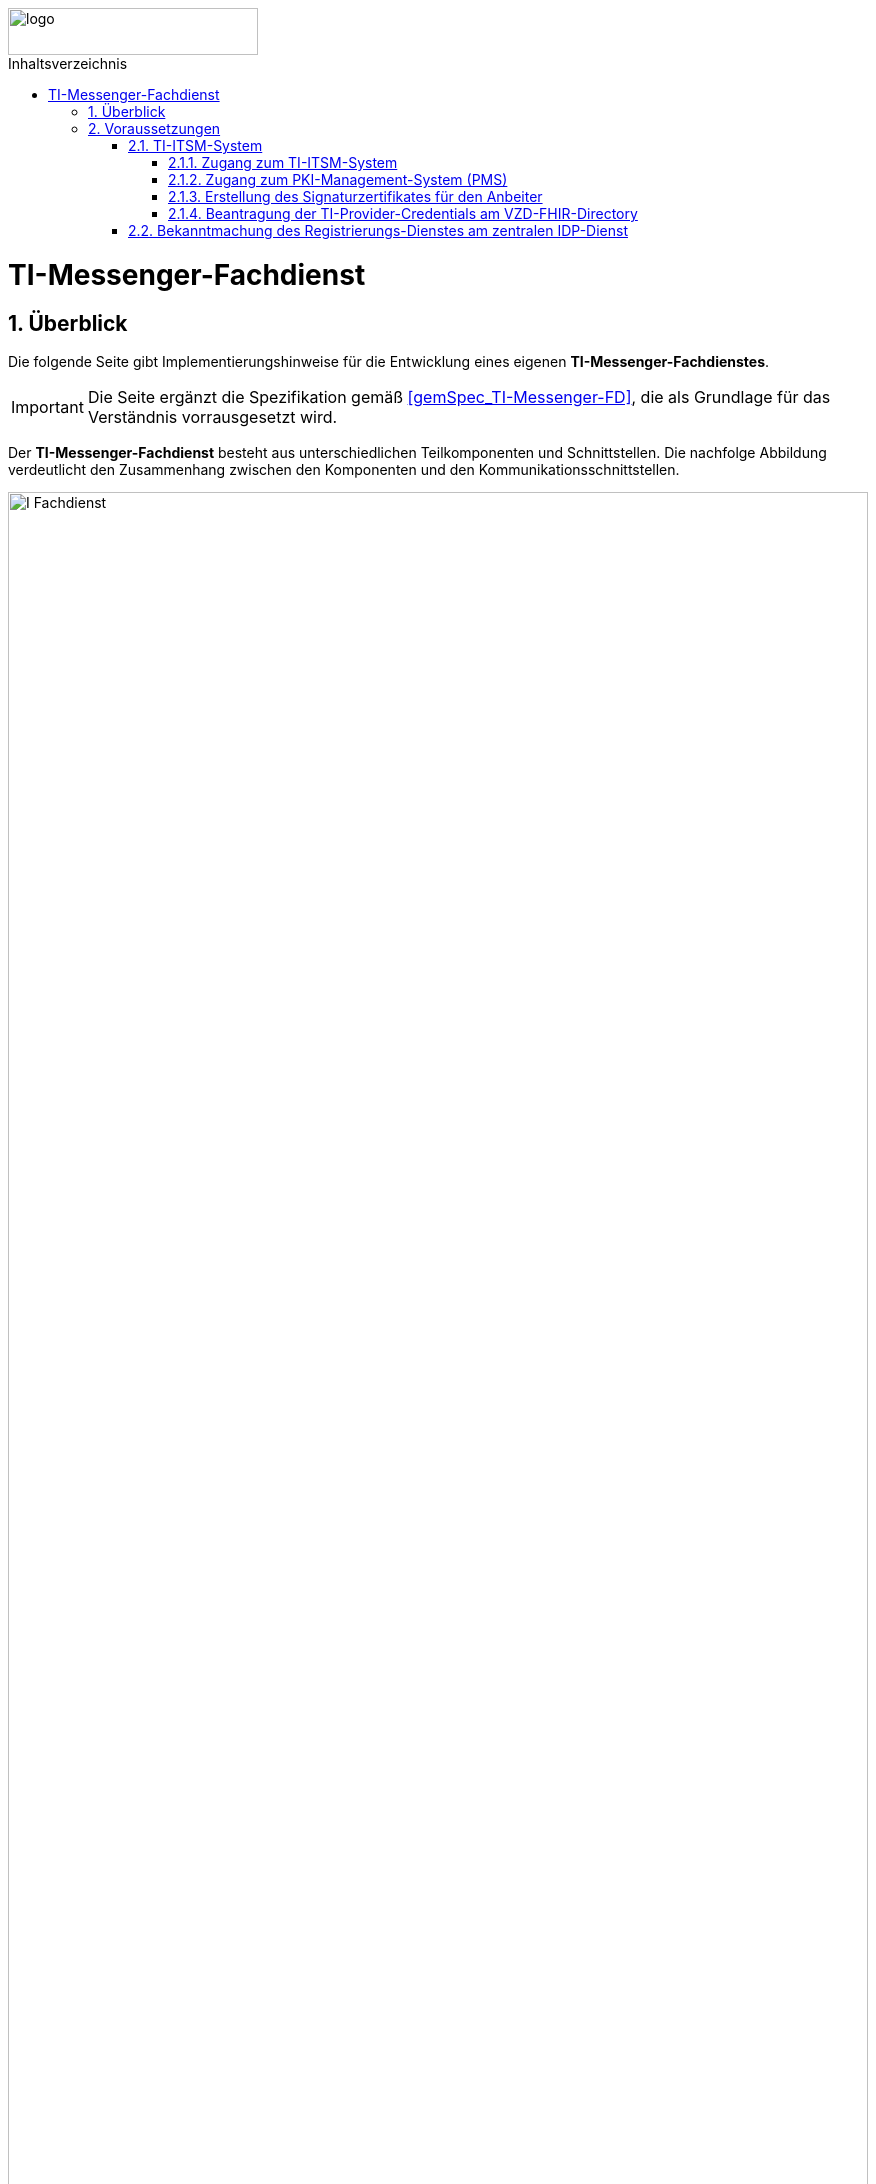 ifdef::env-github[]
:tip-caption: :bulb:
:note-caption: :information_source:
:important-caption: :heavy_exclamation_mark:
:caution-caption: :fire:
:warning-caption: :warning:
endif::[]

:imagesdir: ../../images
:toc: macro
:toclevels: 5
:toc-title: Inhaltsverzeichnis
:numbered:

image::meta/gematik.png[logo,width=250,height=47,role=right]

toc::[]
= TI-Messenger-Fachdienst
== Überblick
Die folgende Seite gibt Implementierungshinweise für die Entwicklung eines eigenen *TI-Messenger-Fachdienstes*.

IMPORTANT: Die Seite ergänzt die Spezifikation gemäß link:https://fachportal.gematik.de/fachportal-import/files/gemSpec_TI-Messenger-FD_V1.1.1.pdf[&#91;gemSpec_TI-Messenger-FD&#93;], die als Grundlage für das Verständnis vorrausgesetzt wird. 

Der *TI-Messenger-Fachdienst* besteht aus unterschiedlichen Teilkomponenten und Schnittstellen. Die nachfolge Abbildung verdeutlicht den Zusammenhang zwischen den Komponenten und den Kommunikationsschnittstellen. 

image::I_Fachdienst.png[width="100%"]

Der *TI-Messenger-Fachdienst* besteht aus den folgenden Teilkomponenten :  

* link:Registrierungsdienst.adoc[Registrierungs-Dienst], 

* link:MessengerService.adoc[Messenger-Service],

* link:https://spec.matrix.org/v1.3/push-gateway-api/[Push-Gateway] 

NOTE: Die Teilkomponente *Push-Gateway* ist nach der oben genannten Matrix Spezifikation zu implementieren und wird deshalb in dieser Implementierungshilfe nicht detaillierter beschrieben.

== Voraussetzungen 
=== TI-ITSM-System
==== Zugang zum TI-ITSM-System
Die gematik stellt ein IT Service Management System für die TI-Anbieter zur Verfügung (TI-ITSM-System). Über das TI-ITSM-System ist es unter anderem möglich, Service-Requests für Anbieter eines *TI-Messenger-Dienstes* zu stellen. Dies ist im Kontext des *TI-Messenger-Dienstes* für die folgenden Punkte notwendig:

* für den Zugang zum PKI-Management-System (PMS), +
* Erstellung des Signaturzertifikates für den Anbeiter des *TI-Messenger-Dienstes*, +
* für die Beantragung der `TI-Provider-Credentials` für die Anbieterschnittstelle des *VZD-FHIR-Directory* und +
* die Registrierung des *Registrierungs-Dienstes* beim zentralen *IDP-Dienst* der gematik. 

Hierfür ist es erforderlich, dass sich ein Anbieter eines *TI-Messenger-Dienstes* beim TI-ITSM-System ongeboardet wird. Weitere Information können dem im https://fachportal.gematik.de/anwendungen/ti-messenger[Fachportal] bereitgestelltem Welcome Package (Schritt 4) entnommen werden. Das TI-ITSM-System ist unter der folgenden Internetseite erreichbar: https://www.ti-itsm.de

==== Zugang zum PKI-Management-System (PMS)
Um das Signaturzertifikat (welches für die Signatur des `RegService-OpenID-Token` benötigt wird) abrufen zu können, müssen vorher ein Benutzeraccount und Berechtigungen über weitere Service-Requests für die Organisation und den Benutzer (nur Root-User) im TI-ITSM-System beantragt werden. Weitere Information können dem im https://fachportal.gematik.de/anwendungen/ti-messenger[Fachportal] bereitgestelltem Welcome Package (Schritt 6) entnommen werden.

Zugang zum PMS:

* RU/TU: https://www-testref.tms.ti-dienste.de
* PU: https://auth.ti-dienste.de/my.policy

==== Erstellung des Signaturzertifikates für den Anbeiter
Für die Signierung eines `RegService-OpenID-Token` durch den *Registrierungs-Dienst* eines *TI-Messenger-Fachdienstes* wird ein Signaturzertifikat der PKI der Telematikinfrastruktur benötigt. Das Zertifikat muss den Typ `C.FD.SIG` und die technische Rolle `oid_tim` haben. Die Beantragung des Signaturzertifikates erfolg über das TI-ITSM-System und ist anschließend über das PMS abrufbar. Weitere Information können dem im https://fachportal.gematik.de/anwendungen/ti-messenger[Fachportal] bereitgestelltem Welcome Package (Schritt 6) entnommen werden.


==== Beantragung der TI-Provider-Credentials am VZD-FHIR-Directory
Initial muss der Anbieter eines *TI-Messenger-Dienstes* `TI-Provider-Credentials` für den Zugriff auf den Endpunkt `/tim-provider-services` des *FHIR-Proxy* beantragen. Die TIM-Provider-Services-Zugangsdaten erhält der Anbieter über eine weitere Serviceanfrage im gematik TI-ITSM-System. Hierbei muss das Signaturzertifikat bei der Beantragung mit übergeben werden. Dadurch wird sichergestellt, dass nur registrierte Anbieter eines *TI-Messenger-Dienstes* `RegService-OpenID-Token` am `/owner-authenticate`-Endpunkt des *Auth-Service* des *VZD-FHIR-Directory* gegen ein `owner-accesstoken` eintauschen können.

=== Bekanntmachung des Registrierungs-Dienstes am zentralen IDP-Dienst

Es besteht bereits eine abgeschlossene Scope-Registrierung am zentralen *IDP-Dienst* für den *TI-Messenger-Dienst*. Daher ist es nur erforderlich ber der gematik eine `client_id` für den *Registrierungs-Dienst* zu beantragen. Hierfür benötigt die gematik im Registrierungsformular die `redirect_uri` des *Registrierungs-Dienstes*, die zu der `client_id` registriert wird. Das Registrierungsformular kann unter idp-registrierung@gematik.de angefragt werden. Nach der Registrierung erhält der Anbieter die registrierte `client_id` sowie den Download-Endpunkt des Discovery Documentes des zentralen *IDP-Dienstes*. Weitere Information können dem im https://fachportal.gematik.de/anwendungen/ti-messenger[Fachportal] bereitgestelltem Welcome Package (Schritt 5) entnommen werden.


